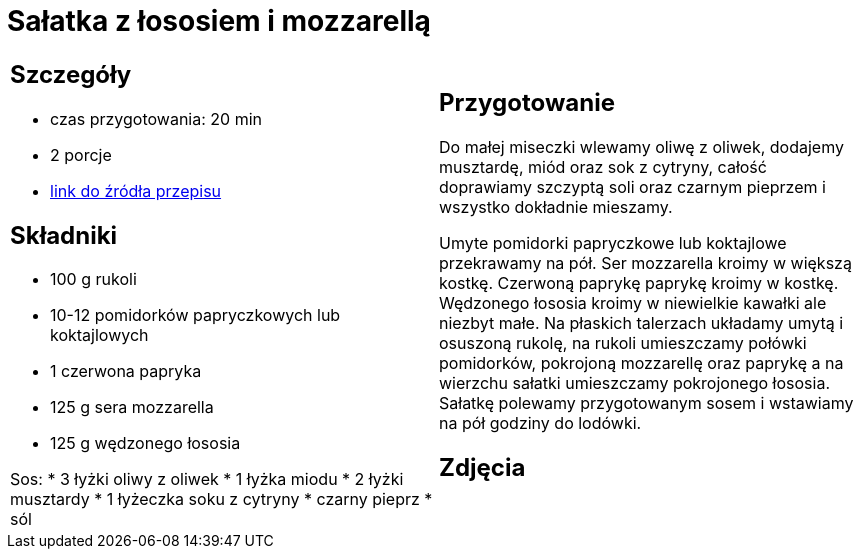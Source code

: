 = Sałatka z łososiem i mozzarellą

[cols=".<a,.<a"]
[frame=none]
[grid=none]
|===
|
== Szczegóły
* czas przygotowania: 20 min
* 2 porcje
* https://smakowitedania.com/2018/04/salatka-z-rukola-wedzonym-lososiem-i-mozzarella-film.html[link do źródła przepisu]

== Składniki
* 100 g rukoli
* 10-12 pomidorków papryczkowych lub koktajlowych
* 1 czerwona papryka
* 125 g sera mozzarella
* 125 g wędzonego łososia

Sos:
* 3 łyżki oliwy z oliwek
* 1 łyżka miodu
* 2 łyżki musztardy
* 1 łyżeczka soku z cytryny
* czarny pieprz
* sól

|
== Przygotowanie
Do małej miseczki wlewamy oliwę z oliwek, dodajemy musztardę, miód oraz sok z cytryny, całość doprawiamy szczyptą soli oraz czarnym pieprzem i wszystko dokładnie mieszamy.

Umyte pomidorki papryczkowe lub koktajlowe przekrawamy na pół. Ser mozzarella kroimy w większą kostkę. Czerwoną paprykę paprykę kroimy w kostkę. Wędzonego łososia kroimy w niewielkie kawałki ale niezbyt małe.
Na płaskich talerzach układamy umytą i osuszoną rukolę, na rukoli umieszczamy połówki pomidorków, pokrojoną mozzarellę oraz paprykę a na wierzchu sałatki umieszczamy pokrojonego łososia.
Sałatkę polewamy przygotowanym sosem i wstawiamy na pół godziny do lodówki.

== Zdjęcia
|===
